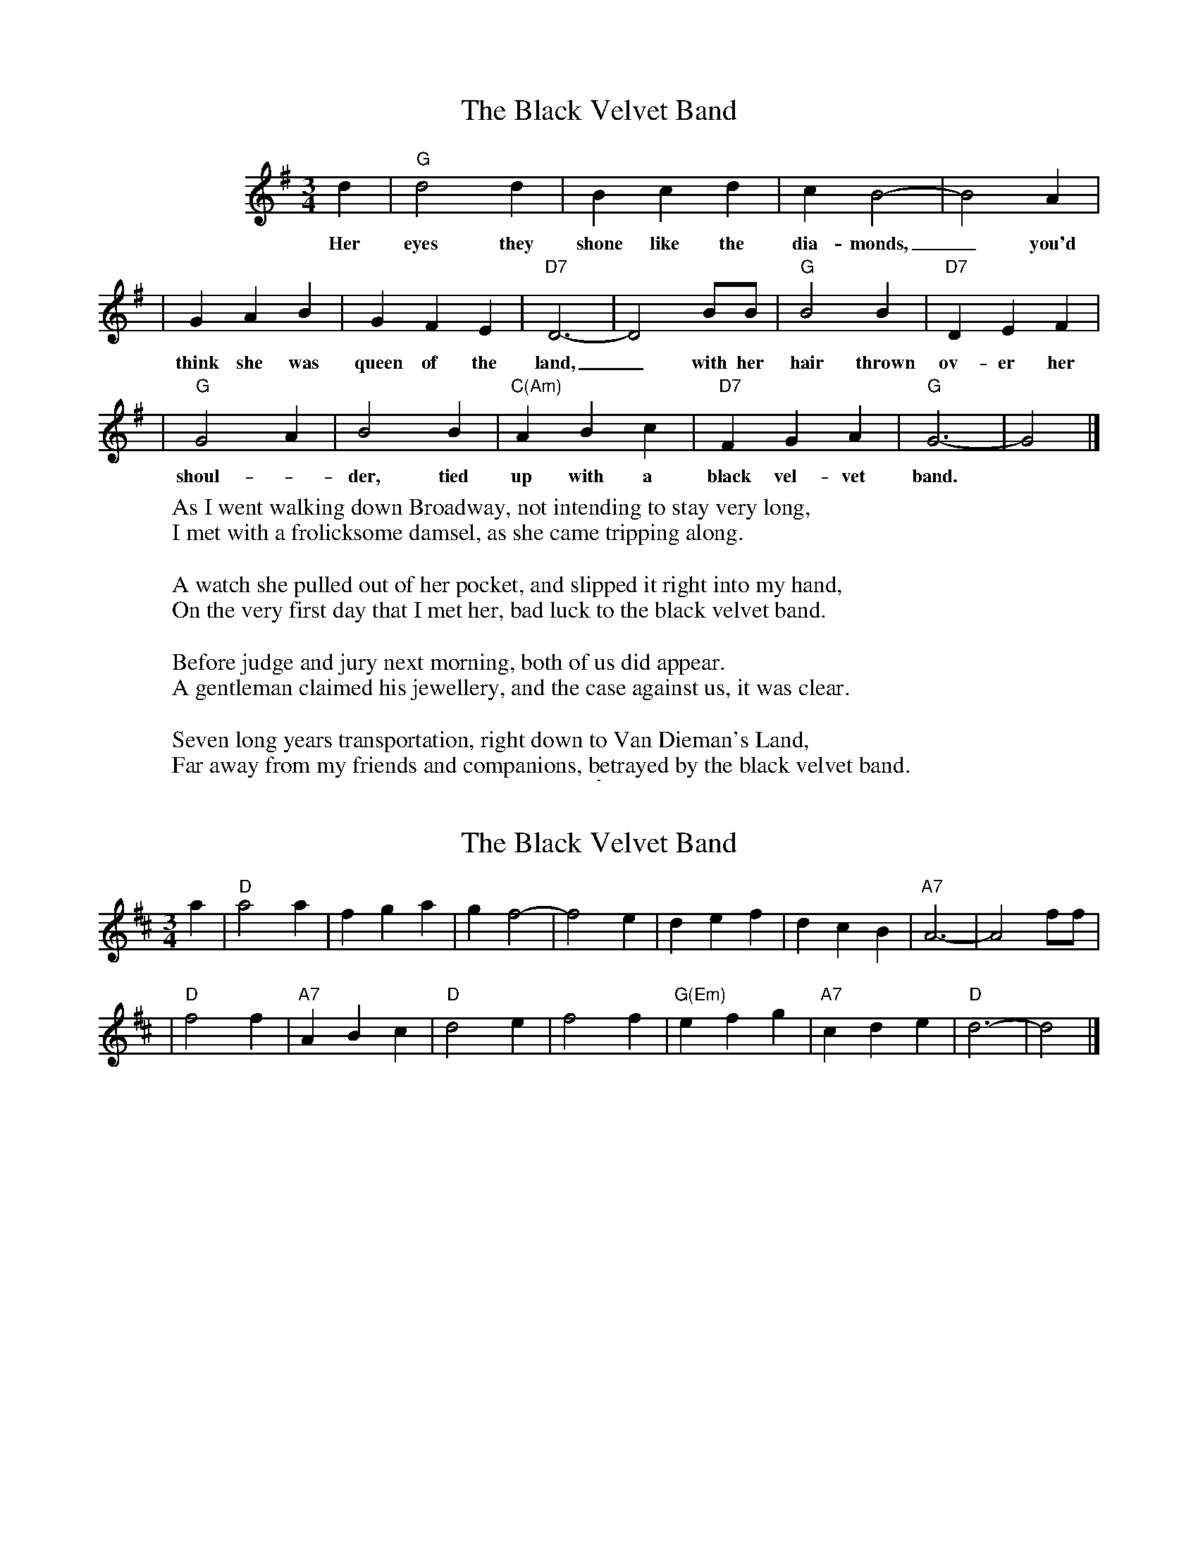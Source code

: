 
X: 1
T: The Black Velvet Band
Z: 2006 John Chambers <jc@trillian.mit.edu>
M: 3/4
L: 1/4
K: G
%%indent 100
 d | "G"d2d | Bcd | cB2-| B2A |
w: Her eyes they shone like the dia-monds,_ you'd
| GAB | GFE | "D7"D3- | D2B/B/ | "G"B2B | "D7"DEF |
w: think she was queen of the land,_ with her hair thrown ov-er her
| "G"G2A | B2B | "C(Am)"ABc | "D7"FGA | "G"G3- | G2 |]
w: shoul-*der, tied up with a black vel-vet band.
%
W:As I went walking down Broadway, not intending to stay very long,
W:I met with a frolicksome damsel, as she came tripping along.
W:
W:A watch she pulled out of her pocket, and slipped it right into my hand,
W:On the very first day that I met her, bad luck to the black velvet band.
W:
W:Before judge and jury next morning, both of us did appear.
W:A gentleman claimed his jewellery, and the case against us, it was clear.
W:
W:Seven long years transportation, right down to Van Dieman's Land,
W:Far away from my friends and companions, betrayed by the black velvet band.

%%sep 5 5 1


X: 1
T: The Black Velvet Band
Z: 2006 John Chambers <jc:trillian.mit.edu>
M: 3/4
L: 1/4
K: D
a \
| "D"a2a |     fga |    gf2-| f2e |        def |     dcB |"A7"A3- | A2f/f/ |
| "D"f2f | "A7"ABc | "D"d2e | f2f | "G(Em)"efg | "A7"cde | "D"d3- | d2    |]
